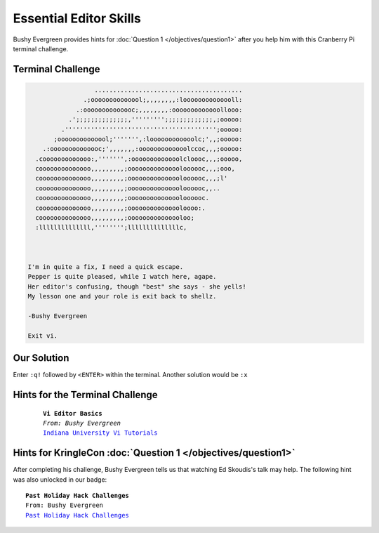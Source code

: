 Essential Editor Skills
***********************

Bushy Evergreen provides hints for :doc:`Question 1 </objectives/question1>` after you help him with this Cranberry Pi terminal challenge.

Terminal Challenge
------------------
.. code-block:: none

                    ........................................
                 .;oooooooooooool;,,,,,,,,:loooooooooooooll:
               .:oooooooooooooc;,,,,,,,,:ooooooooooooollooo:
             .';;;;;;;;;;;;;;,''''''''';;;;;;;;;;;;;,;ooooo:
           .''''''''''''''''''''''''''''''''''''''''';ooooo:
         ;oooooooooooool;''''''',:loooooooooooolc;',,;ooooo:
      .:oooooooooooooc;',,,,,,,:ooooooooooooolccoc,,,;ooooo:
    .cooooooooooooo:,''''''',:ooooooooooooolcloooc,,,;ooooo,
    coooooooooooooo,,,,,,,,,;ooooooooooooooloooooc,,,;ooo,
    coooooooooooooo,,,,,,,,,;ooooooooooooooloooooc,,,;l'
    coooooooooooooo,,,,,,,,,;ooooooooooooooloooooc,,..
    coooooooooooooo,,,,,,,,,;ooooooooooooooloooooc.
    coooooooooooooo,,,,,,,,,;ooooooooooooooloooo:.
    coooooooooooooo,,,,,,,,,;ooooooooooooooloo;
    :llllllllllllll,'''''''';llllllllllllllc,



  I'm in quite a fix, I need a quick escape.
  Pepper is quite pleased, while I watch here, agape.
  Her editor's confusing, though "best" she says - she yells!
  My lesson one and your role is exit back to shellz.

  -Bushy Evergreen

  Exit vi.

Our Solution
------------
Enter ``:q!`` followed by ``<ENTER>`` within the terminal.
Another solution would be ``:x``

Hints for the Terminal Challenge
--------------------------------

 .. parsed-literal::
  **Vi Editor Basics**
  *From: Bushy Evergreen*
  `Indiana University Vi Tutorials <https://kb.iu.edu/d/afcz>`_

Hints for KringleCon :doc:`Question 1 </objectives/question1>`
--------------------------------------------------------------

After completing his challenge, Bushy Evergreen tells us that watching Ed Skoudis's talk may help.
The following hint was also unlocked in our badge:

.. parsed-literal::
  **Past Holiday Hack Challenges**
  From: Bushy Evergreen
  `Past Holiday Hack Challenges <https://holidayhackchallenge.com/past-challenges/>`_
